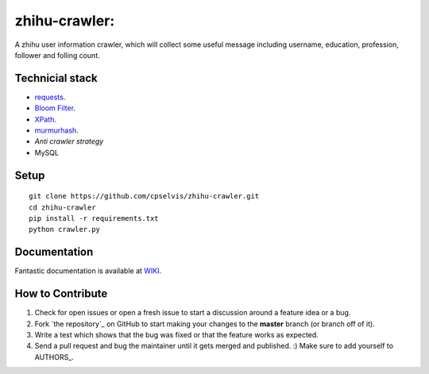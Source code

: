 zhihu-crawler:
=========================
A zhihu user information crawler, which will collect some useful message including username, education, profession, follower and folling count.

Technicial stack
------------
- `requests <https://github.com/kennethreitz/requests>`_.
- `Bloom Filter <https://en.wikipedia.org/wiki/Bloom_filter>`_.
- `XPath <https://en.wikipedia.org/wiki/XPath>`_.
- `murmurhash <https://en.wikipedia.org/wiki/MurmurHash>`_.
- `Anti crawler strategy`
- MySQL

Setup
-------------


::

    git clone https://github.com/cpselvis/zhihu-crawler.git
    cd zhihu-crawler
    pip install -r requirements.txt
    python crawler.py

Documentation
-------------

Fantastic documentation is available at `WIKI <https://github.com/cpselvis/zhihu-crawler/wiki/%E4%B8%80%E6%AD%A5%E4%B8%80%E6%AD%A5%E5%AE%9E%E7%8E%B0%E9%AB%98%E6%80%A7%E8%83%BD%E7%88%AC%E8%99%AB/>`_.


How to Contribute
-----------------

#. Check for open issues or open a fresh issue to start a discussion around a feature idea or a bug.
#. Fork `the repository`_ on GitHub to start making your changes to the **master** branch (or branch off of it).
#. Write a test which shows that the bug was fixed or that the feature works as expected.
#. Send a pull request and bug the maintainer until it gets merged and published. :) Make sure to add yourself to AUTHORS_.
